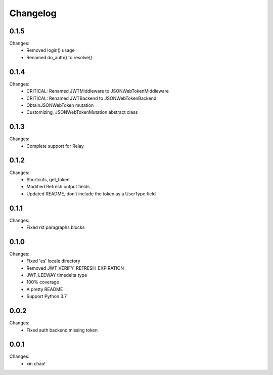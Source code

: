 Changelog
=========

0.1.5
-----

Changes:
 - Removed login() usage
 - Renamed do_auth() to resolve()


0.1.4
-----

Changes:
 - CRITICAL: Renamed JWTMiddleware to JSONWebTokenMiddleware
 - CRITICAL: Renamed JWTBackend to JSONWebTokenBackend
 - ObtainJSONWebToken mutation
 - Customizing, JSONWebTokenMutation abstract class


0.1.3
-----

Changes:
 - Complete support for Relay


0.1.2
-----

Changes:
 - Shortcuts, get_token
 - Modified Refresh output fields
 - Updated README, don’t include the token as a UserType field


0.1.1
-----

Changes:
 - Fixed rst paragraphs blocks


0.1.0
-----

Changes:
 - Fixed 'es' locale directory
 - Removed JWT_VERIFY_REFRESH_EXPIRATION
 - JWT_LEEWAY timedelta type
 - 100% coverage
 - A pretty README
 - Support Python 3.7


0.0.2
-----

Changes:
 - Fixed auth backend missing token


0.0.1
-----

Changes:
 - xin chào!

